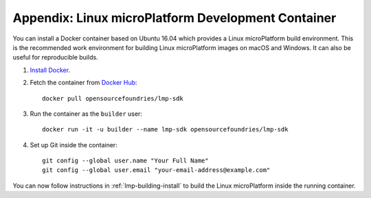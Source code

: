 .. _lmp-appendix-container:

Appendix: Linux microPlatform Development Container
===================================================

You can install a Docker container based on Ubuntu 16.04 which
provides a Linux microPlatform build environment. This is the
recommended work environment for building Linux microPlatform images
on macOS and Windows. It can also be useful for reproducible builds.

#. `Install Docker`_.
#. Fetch the container from `Docker Hub`_::

      docker pull opensourcefoundries/lmp-sdk

#. Run the container as the ``builder`` user::

      docker run -it -u builder --name lmp-sdk opensourcefoundries/lmp-sdk

#. Set up Git inside the container::

      git config --global user.name "Your Full Name"
      git config --global user.email "your-email-address@example.com"

You can now follow instructions in :ref:`lmp-building-install` to
build the Linux microPlatform inside the running container.

.. _Install Docker:
   https://docs.docker.com/engine/installation/

.. _Docker Hub:
   https://hub.docker.com/r/opensourcefoundries/lmp-sdk/
